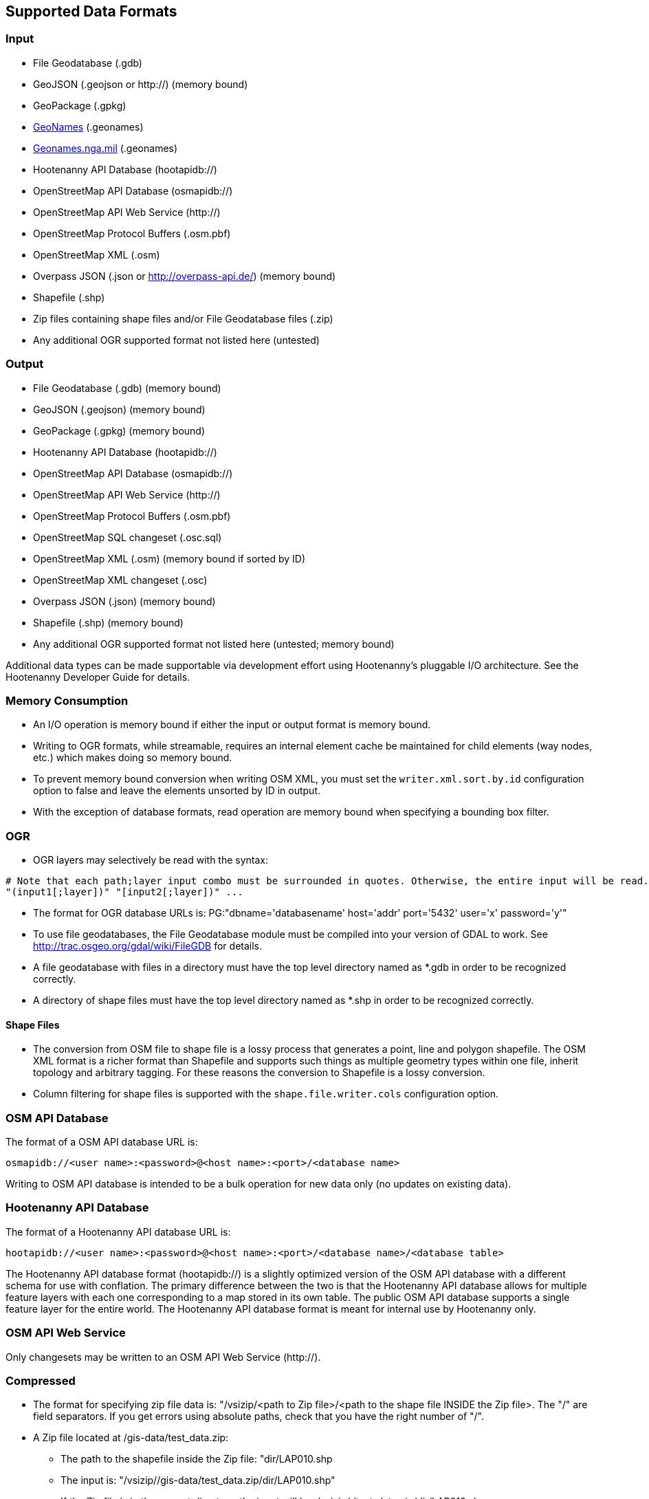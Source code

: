 
[[SupportedDataFormats]]
== Supported Data Formats

=== Input

* File Geodatabase (.gdb)
* GeoJSON (.geojson or http://) (memory bound)
* GeoPackage (.gpkg)
* https://www.geonames.org[GeoNames] (.geonames)
* https://geonames.nga.mil/gns/html/gis_countryfiles.html[Geonames.nga.mil] (.geonames)
* Hootenanny API Database (hootapidb://)
* OpenStreetMap API Database (osmapidb://)
* OpenStreetMap API Web Service (http://)
* OpenStreetMap Protocol Buffers (.osm.pbf)
* OpenStreetMap XML (.osm)
* Overpass JSON (.json or http://overpass-api.de/) (memory bound)
* Shapefile (.shp)
* Zip files containing shape files and/or File Geodatabase files (.zip)
* Any additional OGR supported format not listed here (untested)

=== Output

* File Geodatabase (.gdb) (memory bound)
* GeoJSON (.geojson) (memory bound)
* GeoPackage (.gpkg) (memory bound)
* Hootenanny API Database (hootapidb://)
* OpenStreetMap API Database (osmapidb://)
* OpenStreetMap API Web Service (http://)
* OpenStreetMap Protocol Buffers (.osm.pbf)
* OpenStreetMap SQL changeset (.osc.sql)
* OpenStreetMap XML (.osm) (memory bound if sorted by ID)
* OpenStreetMap XML changeset (.osc)
* Overpass JSON (.json) (memory bound)
* Shapefile (.shp) (memory bound)
* Any additional OGR supported format not listed here (untested; memory bound)

Additional data types can be made supportable via development effort using Hootenanny's pluggable I/O architecture. See 
the Hootenanny Developer Guide for details.

=== Memory Consumption

* An I/O operation is memory bound if either the input or output format is memory bound.
* Writing to OGR formats, while streamable, requires an internal element cache be maintained for 
child elements (way nodes, etc.) which makes doing so memory bound.
* To prevent memory bound conversion when writing OSM XML, you must set the `writer.xml.sort.by.id` 
configuration option to false and leave the elements unsorted by ID in output.
* With the exception of database formats, read operation are memory bound when specifying a bounding 
box filter.

=== OGR

* OGR layers may selectively be read with the syntax:
-----
# Note that each path;layer input combo must be surrounded in quotes. Otherwise, the entire input will be read.
"(input1[;layer])" "[input2[;layer])" ...
-----
* The format for OGR database URLs is: PG:"dbname='databasename' host='addr' port='5432' user='x' password='y'"
* To use file geodatabases, the File Geodatabase module must be compiled into your version of GDAL to work. See
http://trac.osgeo.org/gdal/wiki/FileGDB for details.
* A file geodatabase with files in a directory must have the top level directory named as *.gdb in order to be 
recognized correctly.
* A directory of shape files must have the top level directory named as *.shp in order to be recognized correctly.

==== Shape Files

* The conversion from OSM file to shape file is a lossy process that generates a point, line and polygon shapefile. The 
OSM XML format is a richer format than Shapefile and supports such things as multiple geometry types within one file, 
inherit topology and arbitrary tagging. For these reasons the conversion to Shapefile is a lossy conversion.
* Column filtering for shape files is supported with the `shape.file.writer.cols` configuration option.

=== OSM API Database

The format of a OSM API database URL is: 

-----
osmapidb://<user name>:<password>@<host name>:<port>/<database name>
-----

Writing to OSM API database is intended to be a bulk operation for new data only (no updates on existing data).

=== Hootenanny API Database

The format of a Hootenanny API database URL is: 

-----
hootapidb://<user name>:<password>@<host name>:<port>/<database name>/<database table>
-----

The Hootenanny API database format (hootapidb://) is a slightly optimized version of the OSM API database with a 
different schema for use with conflation. The primary difference between the two is that the Hootenanny API database allows 
for multiple feature layers with each one corresponding to a map stored in its own table. The public OSM API database 
supports a single feature layer for the entire world. The Hootenanny API database format is meant for internal use 
by Hootenanny only.

=== OSM API Web Service

Only changesets may be written to an OSM API Web Service (http://).

=== Compressed

* The format for specifying zip file data is: "/vsizip/<path to Zip file>/<path to the shape file INSIDE the Zip file>. 
The "/" are field separators. If you get errors using absolute paths, check that you have the right number of "/".
* A Zip file located at /gis-data/test_data.zip:
** The path to the shapefile inside the Zip file: "dir/LAP010.shp
** The input is: "/vsizip//gis-data/test_data.zip/dir/LAP010.shp"
** If the Zip file is in the current directory, the input will be: /vsizip/./test_data.zip/dir/LAP010.shp
** If you do not specify a specific shapefile then, it will read in all shapefiles in the given directory.
